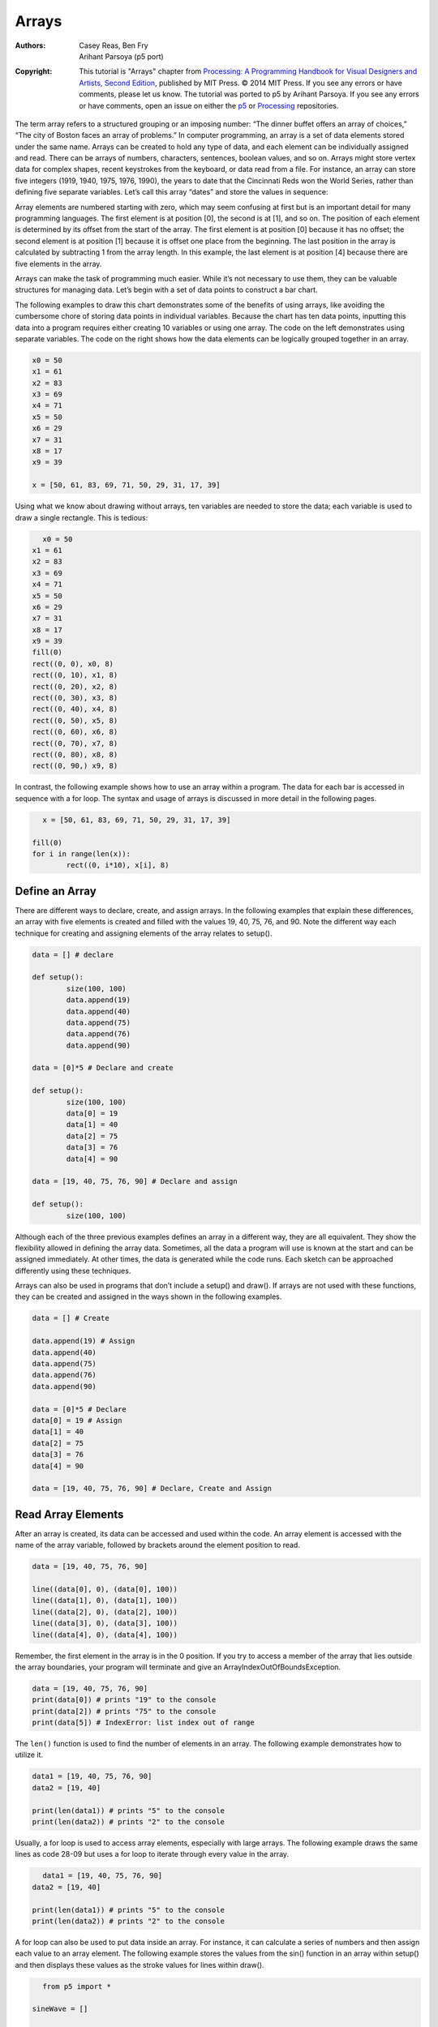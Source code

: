 ******
Arrays
******

:Authors: Casey Reas, Ben Fry; Arihant Parsoya (p5 port)
:Copyright: This tutorial is "Arrays" chapter from `Processing: A
   Programming Handbook for Visual Designers and Artists, Second
   Edition <https://processing.org/handbook>`_, published by MIT
   Press. © 2014 MIT Press. If you see any errors or have comments,
   please let us know. The tutorial was ported to p5 by Arihant Parsoya. If
   you see any errors or have comments, open an issue on either the
   `p5 <https://github.com/p5py/p5/issues>`_ or `Processing
   <https://github.com/processing/processing-docs/issues?q=is%3Aopen>`_
   repositories.

The term array refers to a structured grouping or an imposing number: “The dinner buffet offers an array of choices,” “The city of Boston faces an array of problems.” In computer programming, an array is a set of data elements stored under the same name. Arrays can be created to hold any type of data, and each element can be individually assigned and read. There can be arrays of numbers, characters, sentences, boolean values, and so on. Arrays might store vertex data for complex shapes, recent keystrokes from the keyboard, or data read from a file. For instance, an array can store five integers (1919, 1940, 1975, 1976, 1990), the years to date that the Cincinnati Reds won the World Series, rather than defining five separate variables. Let’s call this array “dates” and store the values in sequence:

.. image:: ./arrays-res/Dia-28-1.svg
	:align: center

Array elements are numbered starting with zero, which may seem confusing at first but is an important detail for many programming languages. The first element is at position [0], the second is at [1], and so on. The position of each element is determined by its offset from the start of the array. The first element is at position [0] because it has no offset; the second element is at position [1] because it is offset one place from the beginning. The last position in the array is calculated by subtracting 1 from the array length. In this example, the last element is at position [4] because there are five elements in the array. 

Arrays can make the task of programming much easier. While it’s not necessary to use them, they can be valuable structures for managing data. Let’s begin with a set of data points to construct a bar chart.

.. image:: ./arrays-res/Dia-28-2.svg
	:align: center

The following examples to draw this chart demonstrates some of the benefits of using arrays, like avoiding the cumbersome chore of storing data points in individual variables. Because the chart has ten data points, inputting this data into a program requires either creating 10 variables or using one array. The code on the left demonstrates using separate variables. The code on the right shows how the data elements can be logically grouped together in an array.

.. code:: python

	x0 = 50
	x1 = 61
	x2 = 83
	x3 = 69
	x4 = 71
	x5 = 50
	x6 = 29
	x7 = 31
	x8 = 17
	x9 = 39

	x = [50, 61, 83, 69, 71, 50, 29, 31, 17, 39]


Using what we know about drawing without arrays, ten variables are needed to store the data; each variable is used to draw a single rectangle. This is tedious:

.. figure:: ./arrays-res/28_01.png
   :align: left

.. code:: python 

	x0 = 50
	x1 = 61
	x2 = 83
	x3 = 69
	x4 = 71
	x5 = 50
	x6 = 29
	x7 = 31
	x8 = 17
	x9 = 39
	fill(0)
	rect((0, 0), x0, 8)
	rect((0, 10), x1, 8)
	rect((0, 20), x2, 8)
	rect((0, 30), x3, 8)
	rect((0, 40), x4, 8)
	rect((0, 50), x5, 8)
	rect((0, 60), x6, 8)
	rect((0, 70), x7, 8)
	rect((0, 80), x8, 8)
	rect((0, 90,) x9, 8)


In contrast, the following example shows how to use an array within a program. The data for each bar is accessed in sequence with a for loop. The syntax and usage of arrays is discussed in more detail in the following pages.

.. figure:: ./arrays-res/28_01.png
   :align: left

.. code:: python 

	x = [50, 61, 83, 69, 71, 50, 29, 31, 17, 39]

	fill(0)
	for i in range(len(x)):
		rect((0, i*10), x[i], 8)

Define an Array
===============

There are different ways to declare, create, and assign arrays. In the following examples that explain these differences, an array with five elements is created and filled with the values 19, 40, 75, 76, and 90. Note the different way each technique for creating and assigning elements of the array relates to setup().

.. code:: python

	data = [] # declare

	def setup():
		size(100, 100)
		data.append(19)
		data.append(40)
		data.append(75)
		data.append(76)
		data.append(90)

	data = [0]*5 # Declare and create

	def setup():
		size(100, 100)
		data[0] = 19
		data[1] = 40
		data[2] = 75
		data[3] = 76
		data[4] = 90

	data = [19, 40, 75, 76, 90] # Declare and assign

	def setup():
		size(100, 100)

Although each of the three previous examples defines an array in a different way, they are all equivalent. They show the flexibility allowed in defining the array data. Sometimes, all the data a program will use is known at the start and can be assigned immediately. At other times, the data is generated while the code runs. Each sketch can be approached differently using these techniques. 


Arrays can also be used in programs that don’t include a setup() and draw(). If arrays are not used with these functions, they can be created and assigned in the ways shown in the following examples.

.. code:: python

	data = [] # Create

	data.append(19) # Assign
	data.append(40)
	data.append(75)
	data.append(76)
	data.append(90)

	data = [0]*5 # Declare
	data[0] = 19 # Assign
	data[1] = 40
	data[2] = 75
	data[3] = 76
	data[4] = 90

	data = [19, 40, 75, 76, 90] # Declare, Create and Assign


Read Array Elements
===================

After an array is created, its data can be accessed and used within the code. An array element is accessed with the name of the array variable, followed by brackets around the element position to read.

.. code:: python

	data = [19, 40, 75, 76, 90]

	line((data[0], 0), (data[0], 100))
	line((data[1], 0), (data[1], 100))
	line((data[2], 0), (data[2], 100))
	line((data[3], 0), (data[3], 100))
	line((data[4], 0), (data[4], 100))

Remember, the first element in the array is in the 0 position. If you try to access a member of the array that lies outside the array boundaries, your program will terminate and give an ArrayIndexOutOfBoundsException.

.. code:: python
	
	data = [19, 40, 75, 76, 90]
	print(data[0]) # prints "19" to the console
	print(data[2]) # prints "75" to the console
	print(data[5]) # IndexError: list index out of range


The ``len()`` function is used to find the number of elements in an array. The following example demonstrates how to utilize it.


.. code:: python

	data1 = [19, 40, 75, 76, 90]
	data2 = [19, 40]

	print(len(data1)) # prints "5" to the console
	print(len(data2)) # prints "2" to the console

Usually, a for loop is used to access array elements, especially with large arrays. The following example draws the same lines as code 28-09 but uses a for loop to iterate through every value in the array.

.. figure:: ./arrays-res/28_12.png
   :align: left

.. code:: python

	data1 = [19, 40, 75, 76, 90]
	data2 = [19, 40]

	print(len(data1)) # prints "5" to the console
	print(len(data2)) # prints "2" to the console

A for loop can also be used to put data inside an array. For instance, it can calculate a series of numbers and then assign each value to an array element. The following example stores the values from the sin() function in an array within setup() and then displays these values as the stroke values for lines within draw().

.. figure:: ./arrays-res/28_13.png
   :align: left

.. code:: python

	from p5 import *

	sineWave = []

	def setup():
	    size(100, 100)
	    global sineWave
	    for i in range(width):
	        r = remap(i, [0, width], [0, TWO_PI])
	        sineWave.append(abs(sin(r)))

	def draw():
	    global sineWave
	    for i in range(len(sineWave)):
	        # Set stroke values to numbers read from array
	        stroke(sineWave[i] * 255)
	        line((i, 0), (i, height))

	if __name__ == '__main__':
	    run()


Record Data
===========

As one example of how arrays may be used, this section shows how to use arrays to store data from the mouse. The pmouseX and pmouseY variables store the cursor coordinates from the previous frame, but there is no built-in way to access the cursor values from earlier frames. At every frame, the mouse_x, mouse_y, pmouse_x, and pmouse_y variables are replaced with new numbers and their previous numbers are discarded. Creating an array is the easiest way to store the history of these values. In the following example, the most recent 100 values from mouseY are stored and displayed on screen as a line from the left to the right edge of the screen. At each frame, the values in the array are shifted to the right and the newest value is added to the beginning.

.. figure:: ./arrays-res/28_15_1.png
   :align: center

.. figure:: ./arrays-res/28_15_2.png
   :align: center

.. figure:: ./arrays-res/28_15_3.png
   :align: center

.. code:: python

	from p5 import *

	y = []

	def setup():
	    size(100, 100)

	    global y
	    y = [0]*width

	def draw():
	    background(204)

	    # Read the array from the end to the
	    # beginning to avoid overwriting the data
	    for i in range(len(y) - 1, 0, -1):
	        y[i] = y[i - 1]

	    # Add new values to the beginning
	    y[0] = mouse_y

	    # Display each pair of values as a line
	    for i in range(1, len(y)):
	        line((i, y[i]), (i-1, y[i-1]))

	if __name__ == '__main__':
	    run()

Apply the same code simultaneously to the mouseX and mouseY values to store the position of the cursor. Displaying these values each frame creates a trail behind the cursor.

.. figure:: ./arrays-res/28_16_1.png
   :align: center

.. figure:: ./arrays-res/28_16_2.png
   :align: center

.. figure:: ./arrays-res/28_16_3.png
   :align: center

.. code:: python

	from p5 import *

	num = 50
	y = [0]*num
	x = [0]*num

	def setup():
	    size(100, 100)

	    no_stroke()
	    fill(255, 102)

	def draw():
	    background(0)

	    # Shift the values to the right
	    for i in range(num - 1, 0, -1):
	        y[i] = y[i - 1]
	        x[i] = x[i - 1]

	    # Add new values to the beginning
	    y[0] = mouse_y
	    x[0] = mouse_x

	    # Draw the circles
	    for i in range(1, num):
	        ellipse((x[i], y[i]), i/2.0, i/2.0)

	if __name__ == '__main__':
	    run()

The following example produces the same result as the previous one but uses a more efficient technique. Instead of shifting the array elements in each frame, the program writes the new data to the next available array position. The elements in the array remain in the same position once they are written, but they are read in a different order each frame. Reading begins at the location of the oldest data element and continues to the end of the array. At the end of the array, the % operator (p. 57) is used to wrap back to the beginning. This technique, commonly known as a ring buffer, is especially useful with larger arrays, to avoid unnecessary copying of data that can slow down a program.

.. code:: python

	from p5 import *

	num = 50
	y = [0]*num
	x = [0]*num
	index_position = 0

	def setup():
	    size(100, 100)

	    no_stroke()
	    fill(255, 102)

	def draw():
	    background(0)
	    global index_position
	    y[index_position] = mouse_y
	    x[index_position] = mouse_x

	    # Cycle between 0 and the number of elements
	    index_position = (index_position + 1) % num

	    for i in range(num):
	        # Set the array position to read
	        pos = (index_position + i) % num
	        radius = (num - i) / 2.0
	        ellipse((x[pos], y[pos]), radius, radius)

	if __name__ == '__main__':
	    run()

Array Functions
===============

Python provides a group of functions that assist in managing array data.


The ``append()`` function expands an array by one element, adds data to the new position, and returns the new array:

.. code:: python

	trees = ["ash", "oak"]
	trees.append("maple") # adds "maple" to the end
	print(trees) # prints ["ash", "oak", "maple"]


The ``pop()`` function decreases an array by one element by removing the last element and returns the last element of the array:

.. code:: python

	trees = ["ash", "oak"]
	trees.pop() # removes "oak"
	print(trees) # prints ["ash"]


The ``extend()`` function increases the size of an array. It can expand to a specific size, or if no size is specified, the array’s length will be doubled. If an array needs to have many additional elements, it’s faster to use expand() to double the size than to use append() to continually add one value at a time. The following example saves a new mouseX value to an array every frame. When the array becomes full, the size of the array is doubled and new mouseX values proceed to fill the enlarged array.

.. code:: python

	from p5 import *

	x = [0]*100 # Array to store x-coordinates
	count = 0 # Positions stored in array

	def setup():
	    size(100, 100)

	def draw():
	    global x, count
	    x[count] = mouse_x # Assign new x-coordinate to the array
	    count += 1 # Increment the counter

	    if count == len(x):
	        x.extend(x)
	        print(len(x))


	if __name__ == '__main__':
	    run()

New functions can be written to perform operations on arrays, but arrays behave differently than data types such as intgers and characters. As with objects, when an array is used as a parameter to a function, the address (location in memory) of the array is transferred into the function instead of the actual data. No new array is created, and changes made within the function affect the array used as the parameter. 


In the following example, the data[] array is used as the parameter to halve(). The address of data[] is passed to the d[] array in the halve() function. Because the address of d[] and data[] is the same, they both point to the same data. Changes made to d[] on line 14 modify the value of data[] in the setup() block. The draw() function is not used because the calculation is made only once and nothing is drawn to the display window.

.. code:: python

	from p5 import *

	data = [19.0, 40.0, 75.0, 76.0, 90.0]

	def setup():
	    halve(data)
	    print(data[0]) # Prints "9.5"
	    print(data[1]) # Prints "20.0"
	    print(data[2]) # Prints "27.5"
	    print(data[3]) # Prints "38.0"
	    print(data[4]) # Prints "45.0"

	def halve(d):
	    for i in range(len(d)): # For each array element,
	        d[i] = d[i] / 2.0; # divide the value by 2

	if __name__ == '__main__':
	    run()

Changing array data within a function without modifying the original array requires some additional lines of code. In the following example, the array is passed into the function as a parameter, a new array is made, the values from the original array are copied in the new array, changes are made to the new array, and finally the modified array is returned.

.. code:: python

	from p5 import *

	data = [19.0, 40.0, 75.0, 76.0, 90.0]
	half_data = []

	def setup():
	    halfData = halve(data) # Run the halve() function
	    print(halfData[0]) # Prints "9.5"
	    print(halfData[1]) # Prints "20.0"
	    print(halfData[2]) # Prints "27.5"
	    print(halfData[3]) # Prints "38.0"
	    print(halfData[4]) # Prints "45.0"

	def halve(d):
	    numbers = d.copy()
	    for i in range(len(numbers)): # For each array element,
	        numbers[i] = numbers[i] / 2.0; # divide the value by 2

	    return numbers

	if __name__ == '__main__':
	    run()

Array of Objects
================

Working with arrays of objects is technically similar to working with arrays of other data types, but it opens the amazing possibility to create as many instances of a custom-designed class as desired. Like all arrays, an array of objects is distinguished from a single object with brackets, the [ and ] characters. However, because each array element is an object, each must be created with the keyword new before it can be used. The steps for working with an array of objects are: 

#. Create the array 
#. Create each object in the array

These steps are translated into code in the following example. It uses the Ring class from page 371, so copy it over or retype it. This code creates a rings[] array to hold fifty Ring objects. The first time a mouse button is pressed, the first Ring object is turned on and its x and y variables are assigned to the current values of the cursor. Each time a mouse button is pressed, a new Ring is turned on and displayed in the subsequent trip through draw(). When the final element in the array has been created, the program jumps back to the beginning of the array to assign new positions to earlier Rings.

.. figure:: ./arrays-res/28_24_1.png
   :align: center

.. figure:: ./arrays-res/28_24_2.png
   :align: center

.. figure:: ./arrays-res/28_24_3.png
   :align: center


.. code:: python

	from p5 import *

	rings = [] # Create the array
	numRings = 50
	currentRing = 0

	def setup():
	    size(100, 100)

	    for i in range(numRings):
	        rings.append(Ring())

	def draw():
	    background(0)

	    for r in rings:
	        r.grow()
	        r.display()

	def mouse_pressed():
	    global currentRing
	    rings[currentRing].start(mouse_x, mouse_y)

	    currentRing += 1
	    if currentRing > numRings:
	        currentRing = 0

	class Ring:
	    def __init__(self):
	        self.x = 0
	        self.y = 0
	        self.diameter = 0
	        self.on = False

	    def start(self, xpos, ypos):
	        self.x = xpos
	        self.y = ypos

	        self.diameter = 1
	        self.on = True

	    def grow(self):
	        if self.on:
	            self.diameter += 0.5
	            if self.diameter > 400:
	                self.on = False
	                self.diameter = 1

	    def display(self):
	        if self.on:
	            no_fill()
	            stroke_weight(4)
	            stroke(204, 153)
	            ellipse((self.x, self.y), self.diameter, self.diameter)

	if __name__ == '__main__':
	    run()


The next example requires the Spot class from page 363. Unlike the prior example, variable values are generated within the setup() and are passed into each array elements through the object’s constructor. Each element in the array starts with a unique set of x-coordinate, diameter, and speed values. Because the number of objects is dependent on the width of the display window, it is not possible to create the array until the program knows how wide it will be. Therefore, the array is declared outside of setup() to make it global (see p. 12), but it is created inside setup, after the width of the display window is defined.

.. figure:: ./arrays-res/28_25_1.png
   :align: center

.. figure:: ./arrays-res/28_25_2.png
   :align: center


.. code:: python

	from p5 import *

	spots = [] # Create the array


	def setup():
	    size(700, 100)

	    numSpots = 70 # Number of objects
	    dia = width/numSpots # Calculate diameter

	    for i in range(numSpots): # Create array
	        x = dia/2 + i*dia
	        rate = random_uniform(0.1, 0.2)

	        spots.append(Spot(x, 50, dia, rate))

	def draw():
	    background(0, 12)
	    fill(255)

	    for s in spots:
	        s.move() # Move each object
	        s.display() # Display each object

	class Spot:
	    def __init__(self, xpos, ypos, dia, sp):
	        self.x = xpos
	        self.y = ypos
	        self.diameter = dia
	        self.speed = sp
	        self.direction = 1

	    def move(self):
	        self.y += self.speed*self.direction

	        if self.y > height - self.diameter/2 or self.y < self.diameter/2:
	            self.direction *= -1

	    def display(self):
	        ellipse((self.x, self.y), self.diameter, self.diameter)

	if __name__ == '__main__':
	    run()


Each object in the array is in turn assigned to the variable s, so the first time through the loop, the code s.move() runs the move() method for the first element in the array, then the next time through the loop, s.move() runs the move() method for the second element in the array, etc. The two statements inside the block run for each element of the array until the end of the array. This way of accessing each element in an array of objects is used for the remainder of the book.


Two-dimensional Arrays
======================

Data can also be stored and retrieved from arrays with more than one dimension. Using the example from the beginning of this chapter, the data points for the chart are put into a 2D array, where the second dimension adds a gray value:

.. image:: ./arrays-res/Dia-28-3.svg
	:align: center

A 2D array is essentially a list of 1D arrays. It must first be declared, then created, and then the values can be assigned just as in a 1D array. The following syntax converts the diagram above into to code:

.. code:: python

	x = [[50, 0], [61,204], [83,51], [69,102], [71, 0],
	[50,153], [29, 0], [31,51], [17,102], [39,204]]

	print(x[0][0]) # Prints "50"
	print(x[0][1]) # Prints "0"
	print(x[4][2]) # ERROR! This element is outside the array
	print(x[3][0]) # Prints "69"
	print(x[9][1]) # Prints "204"

It is possible to continue and make 3D and 4D arrays by extrapolating these techniques. However, multidimensional arrays can be confusing, and often it is a better idea to maintain multiple 1D or 2D arrays.

.. figure:: ./arrays-res/28_27.png
   :align: left

.. code:: python

	from p5 import *

	x = [[50, 0], [61,204], [83,51], [69,102], [71, 0], [50,153], [29, 0], [31,51], [17,102], [39,204]]


	def setup():
	    size(100, 100)

	def draw():
	    for i in range(len(x)):
	        fill(x[i][1])
	        rect((0, i*10), x[i][0], 8)

	if __name__ == '__main__':
	    run()

